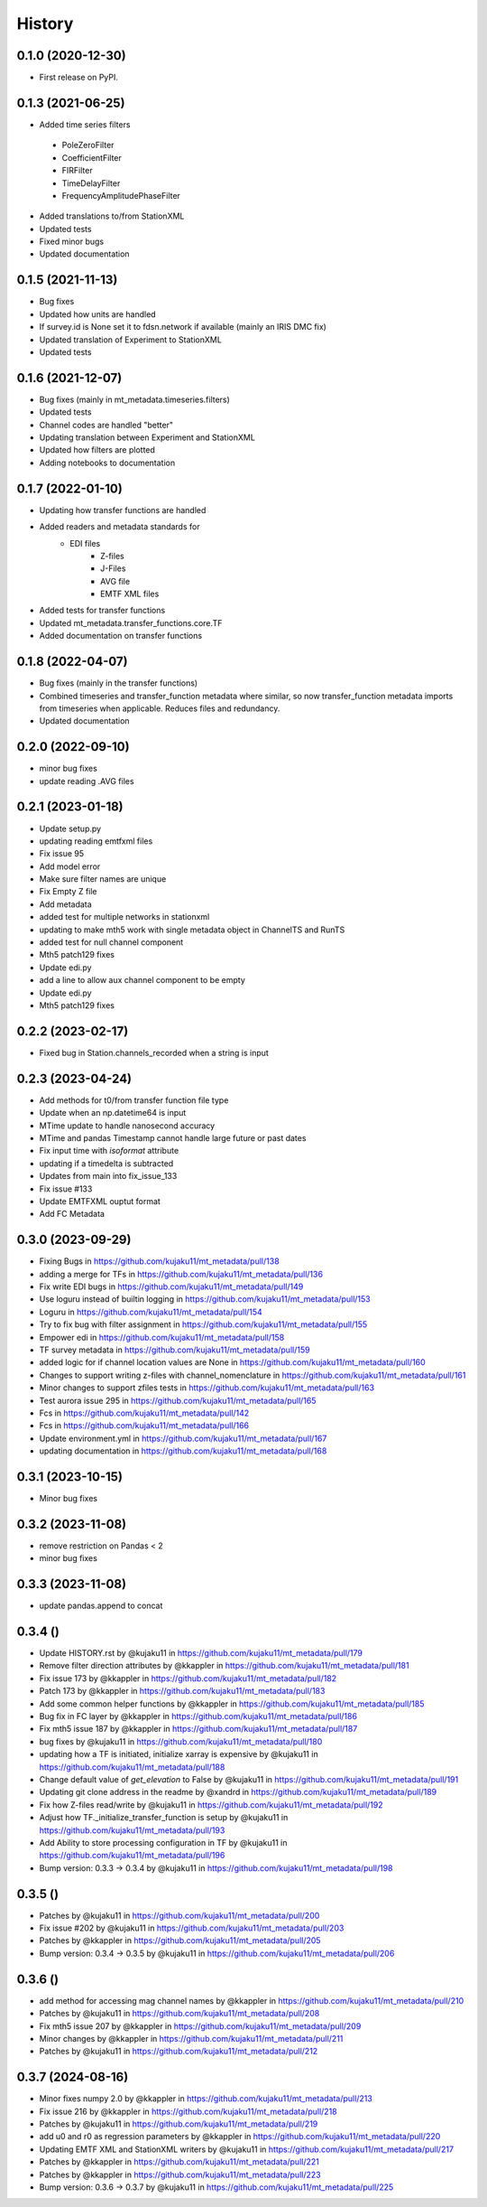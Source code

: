 History
=========


0.1.0 (2020-12-30)
------------------

* First release on PyPI.

0.1.3 (2021-06-25)
-------------------

* Added time series filters

 - PoleZeroFilter
 - CoefficientFilter
 - FIRFilter
 - TimeDelayFilter
 - FrequencyAmplitudePhaseFilter

* Added translations to/from StationXML
* Updated tests
* Fixed minor bugs
* Updated documentation	

0.1.5 (2021-11-13)
-------------------

* Bug fixes
* Updated how units are handled
* If survey.id is None set it to fdsn.network if available (mainly an IRIS DMC fix)
* Updated translation of Experiment to StationXML
* Updated tests

0.1.6 (2021-12-07)
--------------------

* Bug fixes (mainly in mt_metadata.timeseries.filters)
* Updated tests
* Channel codes are handled "better"
* Updating translation between Experiment and StationXML
* Updated how filters are plotted
* Adding notebooks to documentation

0.1.7 (2022-01-10)
--------------------

* Updating how transfer functions are handled
* Added readers and metadata standards for
    - EDI files
	- Z-files 
	- J-Files
	- AVG file
	- EMTF XML files
* Added tests for transfer functions
* Updated mt_metadata.transfer_functions.core.TF
* Added documentation on transfer functions

0.1.8 (2022-04-07)
--------------------

* Bug fixes (mainly in the transfer functions)
* Combined timeseries and transfer_function metadata where similar, so now transfer_function metadata imports from timeseries when applicable.  Reduces files and redundancy.
* Updated documentation

0.2.0 (2022-09-10)
---------------------

* minor bug fixes
* update reading .AVG files

0.2.1 (2023-01-18)
---------------------

* Update setup.py 
* updating reading emtfxml files 
* Fix issue 95 
* Add model error 
* Make sure filter names are unique 
* Fix Empty Z file
* Add metadata 
* added test for multiple networks in stationxml 
* updating to make mth5 work with single metadata object in ChannelTS and RunTS 
* added test for null channel component 
* Mth5 patch129 fixes 
* Update edi.py 
* add a line to allow aux channel component to be empty 
* Update edi.py 
* Mth5 patch129 fixes

0.2.2 (2023-02-17)
--------------------- 

* Fixed bug in Station.channels_recorded when a string is input

0.2.3 (2023-04-24)
---------------------

* Add methods for t0/from transfer function file type 
* Update when an np.datetime64 is input 
* MTime update to handle nanosecond accuracy 
* MTime and pandas Timestamp cannot handle large future or past dates 
* Fix input time with `isoformat` attribute
* updating if a timedelta is subtracted 
* Updates from main into fix_issue_133
* Fix issue #133 
* Update EMTFXML ouptut format 
* Add FC Metadata 

0.3.0 (2023-09-29)
---------------------

* Fixing Bugs in https://github.com/kujaku11/mt_metadata/pull/138
* adding a merge for TFs in https://github.com/kujaku11/mt_metadata/pull/136
* Fix write EDI bugs in https://github.com/kujaku11/mt_metadata/pull/149
* Use loguru instead of builtin logging in https://github.com/kujaku11/mt_metadata/pull/153
* Loguru in https://github.com/kujaku11/mt_metadata/pull/154
* Try to fix bug with filter assignment in https://github.com/kujaku11/mt_metadata/pull/155
* Empower edi in https://github.com/kujaku11/mt_metadata/pull/158
* TF survey metadata in https://github.com/kujaku11/mt_metadata/pull/159
* added logic for if channel location values are None in https://github.com/kujaku11/mt_metadata/pull/160
* Changes to support writing z-files with channel_nomenclature in https://github.com/kujaku11/mt_metadata/pull/161
* Minor changes to support zfiles tests in https://github.com/kujaku11/mt_metadata/pull/163
* Test aurora issue 295 in https://github.com/kujaku11/mt_metadata/pull/165
* Fcs in https://github.com/kujaku11/mt_metadata/pull/142
* Fcs in https://github.com/kujaku11/mt_metadata/pull/166
* Update environment.yml in https://github.com/kujaku11/mt_metadata/pull/167
* updating documentation in https://github.com/kujaku11/mt_metadata/pull/168

0.3.1 (2023-10-15)
-----------------------

* Minor bug fixes

0.3.2 (2023-11-08)
-----------------------

* remove restriction on Pandas < 2
* minor bug fixes

0.3.3 (2023-11-08)
-----------------------

* update pandas.append to concat

0.3.4 ()
-----------------------

* Update HISTORY.rst by @kujaku11 in https://github.com/kujaku11/mt_metadata/pull/179
* Remove filter direction attributes by @kkappler in https://github.com/kujaku11/mt_metadata/pull/181
* Fix issue 173 by @kkappler in https://github.com/kujaku11/mt_metadata/pull/182
* Patch 173 by @kkappler in https://github.com/kujaku11/mt_metadata/pull/183
* Add some common helper functions by @kkappler in https://github.com/kujaku11/mt_metadata/pull/185
* Bug fix in FC layer by @kkappler in https://github.com/kujaku11/mt_metadata/pull/186
* Fix mth5 issue 187 by @kkappler in https://github.com/kujaku11/mt_metadata/pull/187
* bug fixes by @kujaku11 in https://github.com/kujaku11/mt_metadata/pull/180
* updating how a TF is initiated, initialize xarray is expensive by @kujaku11 in https://github.com/kujaku11/mt_metadata/pull/188
* Change default value of `get_elevation` to False by @kujaku11 in https://github.com/kujaku11/mt_metadata/pull/191
* Updating git clone address in the readme by @xandrd in https://github.com/kujaku11/mt_metadata/pull/189
* Fix how Z-files read/write by @kujaku11 in https://github.com/kujaku11/mt_metadata/pull/192
* Adjust how TF._initialize_transfer_function is setup by @kujaku11 in https://github.com/kujaku11/mt_metadata/pull/193
* Add Ability to store processing configuration in TF by @kujaku11 in https://github.com/kujaku11/mt_metadata/pull/196
* Bump version: 0.3.3 → 0.3.4 by @kujaku11 in https://github.com/kujaku11/mt_metadata/pull/198


0.3.5 ()
---------------------

* Patches by @kujaku11 in https://github.com/kujaku11/mt_metadata/pull/200
* Fix issue #202 by @kujaku11 in https://github.com/kujaku11/mt_metadata/pull/203
* Patches by @kkappler in https://github.com/kujaku11/mt_metadata/pull/205
* Bump version: 0.3.4 → 0.3.5 by @kujaku11 in https://github.com/kujaku11/mt_metadata/pull/206

0.3.6 ()
---------------------

* add method for accessing mag channel names by @kkappler in https://github.com/kujaku11/mt_metadata/pull/210
* Patches by @kujaku11 in https://github.com/kujaku11/mt_metadata/pull/208
* Fix mth5 issue 207 by @kkappler in https://github.com/kujaku11/mt_metadata/pull/209
* Minor changes  by @kkappler in https://github.com/kujaku11/mt_metadata/pull/211
* Patches by @kujaku11 in https://github.com/kujaku11/mt_metadata/pull/212

0.3.7 (2024-08-16)
---------------------

* Minor fixes numpy 2.0 by @kkappler in https://github.com/kujaku11/mt_metadata/pull/213
* Fix issue 216 by @kkappler in https://github.com/kujaku11/mt_metadata/pull/218
* Patches  by @kujaku11 in https://github.com/kujaku11/mt_metadata/pull/219
* add u0 and r0 as regression parameters by @kkappler in https://github.com/kujaku11/mt_metadata/pull/220
* Updating EMTF XML and StationXML writers by @kujaku11 in https://github.com/kujaku11/mt_metadata/pull/217
* Patches by @kkappler in https://github.com/kujaku11/mt_metadata/pull/221
* Patches by @kkappler in https://github.com/kujaku11/mt_metadata/pull/223
* Bump version: 0.3.6 → 0.3.7 by @kujaku11 in https://github.com/kujaku11/mt_metadata/pull/225 
